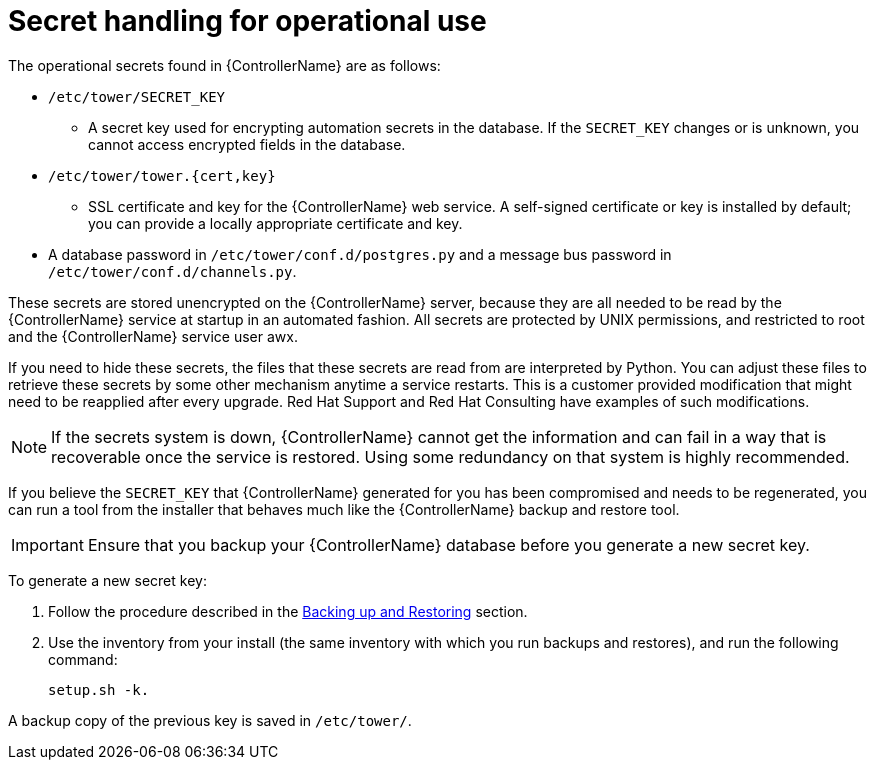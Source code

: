 [id="controller-secret-handling-operational-use"]

= Secret handling for operational use

The operational secrets found in {ControllerName} are as follows:

* `/etc/tower/SECRET_KEY`
** A secret key used for encrypting automation secrets in the database. 
If the `SECRET_KEY` changes or is unknown, you cannot access encrypted fields in the database.
* `/etc/tower/tower.{cert,key}`
** SSL certificate and key for the {ControllerName} web service. 
A self-signed certificate or key is installed by default; you can provide a locally appropriate certificate and key.
* A database password in `/etc/tower/conf.d/postgres.py` and a message bus password in `/etc/tower/conf.d/channels.py`.

These secrets are stored unencrypted on the {ControllerName} server, because they are all needed to be read by the {ControllerName} service at startup in an automated fashion. All secrets are protected by UNIX permissions, and restricted to root and the {ControllerName} service user awx.

If you need to hide these secrets, the files that these secrets are read from are interpreted by Python. 
You can adjust these files to retrieve these secrets by some other mechanism anytime a service restarts. 
This is a customer provided modification that might need to be reapplied after every upgrade. 
Red Hat Support and Red Hat Consulting have examples of such modifications.

[NOTE]
====
If the secrets system is down, {ControllerName} cannot get the information and can fail in a way that is recoverable once the service is restored. 
Using some redundancy on that system is highly recommended.
====

If you believe the `SECRET_KEY` that {ControllerName} generated for you has been compromised and needs to be regenerated, you can run a tool from the installer that behaves much like the {ControllerName} backup and restore tool.

[IMPORTANT]
====
Ensure that you backup your {ControllerName} database before you generate a new secret key.
====

To generate a new secret key:

. Follow the procedure described in the xref:controller-backup-and-restore[Backing up and Restoring] section.
. Use the inventory from your install (the same inventory with which you run backups and restores), and run the following command:
+
[literal, options="nowrap" subs="+attributes"]
----
setup.sh -k.
----

A backup copy of the previous key is saved in `/etc/tower/`.
